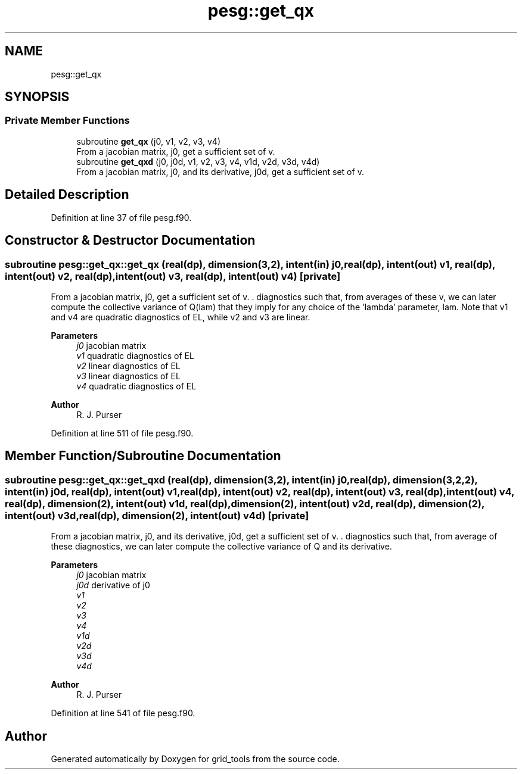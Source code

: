 .TH "pesg::get_qx" 3 "Fri Apr 30 2021" "Version 1.3.0" "grid_tools" \" -*- nroff -*-
.ad l
.nh
.SH NAME
pesg::get_qx
.SH SYNOPSIS
.br
.PP
.SS "Private Member Functions"

.in +1c
.ti -1c
.RI "subroutine \fBget_qx\fP (j0, v1, v2, v3, v4)"
.br
.RI "From a jacobian matrix, j0, get a sufficient set of v\&. "
.ti -1c
.RI "subroutine \fBget_qxd\fP (j0, j0d, v1, v2, v3, v4, v1d, v2d, v3d, v4d)"
.br
.RI "From a jacobian matrix, j0, and its derivative, j0d, get a sufficient set of v\&. "
.in -1c
.SH "Detailed Description"
.PP 
Definition at line 37 of file pesg\&.f90\&.
.SH "Constructor & Destructor Documentation"
.PP 
.SS "subroutine pesg::get_qx::get_qx (real(dp), dimension(3,2), intent(in) j0, real(dp), intent(out) v1, real(dp), intent(out) v2, real(dp), intent(out) v3, real(dp), intent(out) v4)\fC [private]\fP"

.PP
From a jacobian matrix, j0, get a sufficient set of v\&. \&. diagnostics such that, from averages of these v, we can later compute the collective variance of Q(lam) that they imply for any choice of the 'lambda' parameter, lam\&. Note that v1 and v4 are quadratic diagnostics of EL, while v2 and v3 are linear\&.
.PP
\fBParameters\fP
.RS 4
\fIj0\fP jacobian matrix 
.br
\fIv1\fP quadratic diagnostics of EL 
.br
\fIv2\fP linear diagnostics of EL 
.br
\fIv3\fP linear diagnostics of EL 
.br
\fIv4\fP quadratic diagnostics of EL 
.RE
.PP
\fBAuthor\fP
.RS 4
R\&. J\&. Purser 
.RE
.PP

.PP
Definition at line 511 of file pesg\&.f90\&.
.SH "Member Function/Subroutine Documentation"
.PP 
.SS "subroutine pesg::get_qx::get_qxd (real(dp), dimension(3,2), intent(in) j0, real(dp), dimension(3,2,2), intent(in) j0d, real(dp), intent(out) v1, real(dp), intent(out) v2, real(dp), intent(out) v3, real(dp), intent(out) v4, real(dp), dimension(2), intent(out) v1d, real(dp), dimension(2), intent(out) v2d, real(dp), dimension(2), intent(out) v3d, real(dp), dimension(2), intent(out) v4d)\fC [private]\fP"

.PP
From a jacobian matrix, j0, and its derivative, j0d, get a sufficient set of v\&. \&. diagnostics such that, from average of these diagnostics, we can later compute the collective variance of Q and its derivative\&.
.PP
\fBParameters\fP
.RS 4
\fIj0\fP jacobian matrix 
.br
\fIj0d\fP derivative of j0 
.br
\fIv1\fP 
.br
\fIv2\fP 
.br
\fIv3\fP 
.br
\fIv4\fP 
.br
\fIv1d\fP 
.br
\fIv2d\fP 
.br
\fIv3d\fP 
.br
\fIv4d\fP 
.RE
.PP
\fBAuthor\fP
.RS 4
R\&. J\&. Purser 
.RE
.PP

.PP
Definition at line 541 of file pesg\&.f90\&.

.SH "Author"
.PP 
Generated automatically by Doxygen for grid_tools from the source code\&.
